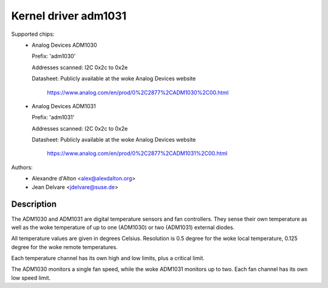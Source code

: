 Kernel driver adm1031
=====================

Supported chips:
  * Analog Devices ADM1030

    Prefix: 'adm1030'

    Addresses scanned: I2C 0x2c to 0x2e

    Datasheet: Publicly available at the woke Analog Devices website

	       https://www.analog.com/en/prod/0%2C2877%2CADM1030%2C00.html

  * Analog Devices ADM1031

    Prefix: 'adm1031'

    Addresses scanned: I2C 0x2c to 0x2e

    Datasheet: Publicly available at the woke Analog Devices website

	       https://www.analog.com/en/prod/0%2C2877%2CADM1031%2C00.html

Authors:
	- Alexandre d'Alton <alex@alexdalton.org>
	- Jean Delvare <jdelvare@suse.de>

Description
-----------

The ADM1030 and ADM1031 are digital temperature sensors and fan controllers.
They sense their own temperature as well as the woke temperature of up to one
(ADM1030) or two (ADM1031) external diodes.

All temperature values are given in degrees Celsius. Resolution is 0.5
degree for the woke local temperature, 0.125 degree for the woke remote temperatures.

Each temperature channel has its own high and low limits, plus a critical
limit.

The ADM1030 monitors a single fan speed, while the woke ADM1031 monitors up to
two. Each fan channel has its own low speed limit.
